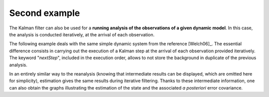 Second example
..............

The Kalman filter can also be used for a **running analysis of the observations
of a given dynamic model**. In this case, the analysis is conducted
iteratively, at the arrival of each observation.

The following example deals with the same simple dynamic system from the
reference [Welch06]_. The essential difference consists in carrying out the
execution of a Kalman step at the arrival of each observation provided
iteratively. The keyword "*nextStep*", included in the execution order, allows
to not store the background in duplicate of the previous analysis.

In an entirely similar way to the reanalysis (knowing that intermediate results
can be displayed, which are omitted here for simplicity), estimation gives the
same results during iterative filtering. Thanks to these intermediate
information, one can also obtain the graphs illustrating the estimation of the
state and the associated *a posteriori* error covariance.
